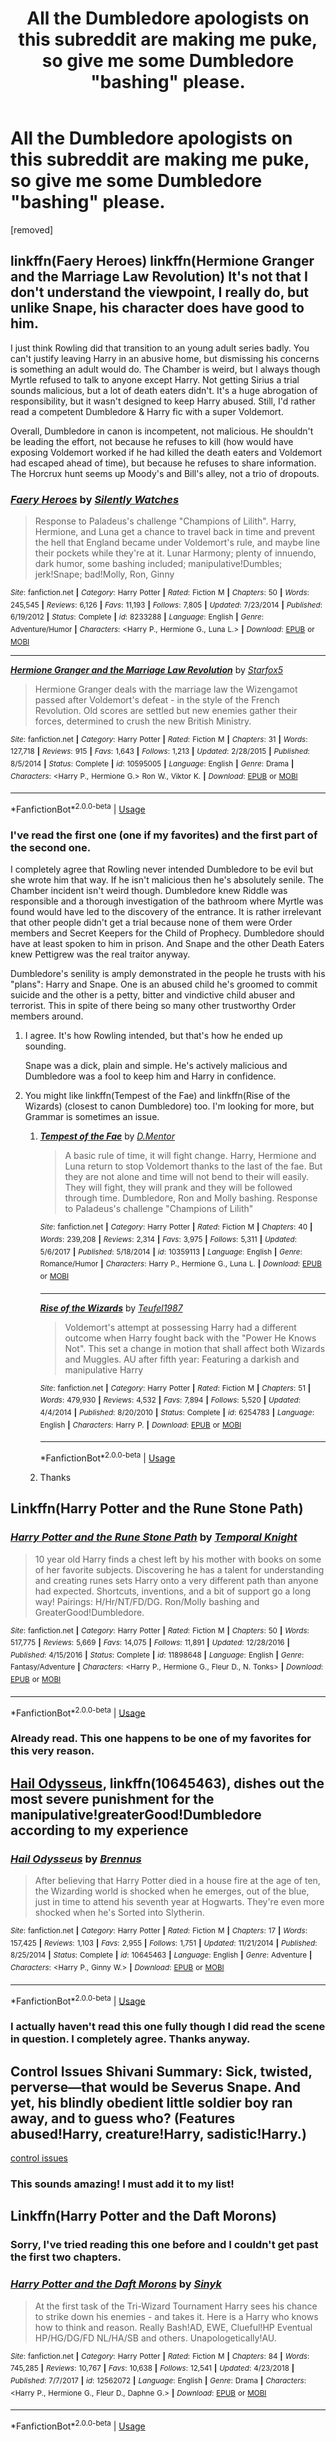 #+TITLE: All the Dumbledore apologists on this subreddit are making me puke, so give me some Dumbledore "bashing" please.

* All the Dumbledore apologists on this subreddit are making me puke, so give me some Dumbledore "bashing" please.
:PROPERTIES:
:Author: rohan62442
:Score: 0
:DateUnix: 1561921372.0
:DateShort: 2019-Jun-30
:FlairText: Request
:END:
[removed]


** linkffn(Faery Heroes) linkffn(Hermione Granger and the Marriage Law Revolution) It's not that I don't understand the viewpoint, I really do, but unlike Snape, his character does have good to him.

I just think Rowling did that transition to an young adult series badly. You can't justify leaving Harry in an abusive home, but dismissing his concerns is something an adult would do. The Chamber is weird, but I always though Myrtle refused to talk to anyone except Harry. Not getting Sirius a trial sounds malicious, but a lot of death eaters didn't. It's a huge abrogation of responsibility, but it wasn't designed to keep Harry abused. Still, I'd rather read a competent Dumbledore & Harry fic with a super Voldemort.

Overall, Dumbledore in canon is incompetent, not malicious. He shouldn't be leading the effort, not because he refuses to kill (how would have exposing Voldemort worked if he had killed the death eaters and Voldemort had escaped ahead of time), but because he refuses to share information. The Horcrux hunt seems up Moody's and Bill's alley, not a trio of dropouts.
:PROPERTIES:
:Score: 3
:DateUnix: 1561928759.0
:DateShort: 2019-Jul-01
:END:

*** [[https://www.fanfiction.net/s/8233288/1/][*/Faery Heroes/*]] by [[https://www.fanfiction.net/u/4036441/Silently-Watches][/Silently Watches/]]

#+begin_quote
  Response to Paladeus's challenge "Champions of Lilith". Harry, Hermione, and Luna get a chance to travel back in time and prevent the hell that England became under Voldemort's rule, and maybe line their pockets while they're at it. Lunar Harmony; plenty of innuendo, dark humor, some bashing included; manipulative!Dumbles; jerk!Snape; bad!Molly, Ron, Ginny
#+end_quote

^{/Site/:} ^{fanfiction.net} ^{*|*} ^{/Category/:} ^{Harry} ^{Potter} ^{*|*} ^{/Rated/:} ^{Fiction} ^{M} ^{*|*} ^{/Chapters/:} ^{50} ^{*|*} ^{/Words/:} ^{245,545} ^{*|*} ^{/Reviews/:} ^{6,126} ^{*|*} ^{/Favs/:} ^{11,193} ^{*|*} ^{/Follows/:} ^{7,805} ^{*|*} ^{/Updated/:} ^{7/23/2014} ^{*|*} ^{/Published/:} ^{6/19/2012} ^{*|*} ^{/Status/:} ^{Complete} ^{*|*} ^{/id/:} ^{8233288} ^{*|*} ^{/Language/:} ^{English} ^{*|*} ^{/Genre/:} ^{Adventure/Humor} ^{*|*} ^{/Characters/:} ^{<Harry} ^{P.,} ^{Hermione} ^{G.,} ^{Luna} ^{L.>} ^{*|*} ^{/Download/:} ^{[[http://www.ff2ebook.com/old/ffn-bot/index.php?id=8233288&source=ff&filetype=epub][EPUB]]} ^{or} ^{[[http://www.ff2ebook.com/old/ffn-bot/index.php?id=8233288&source=ff&filetype=mobi][MOBI]]}

--------------

[[https://www.fanfiction.net/s/10595005/1/][*/Hermione Granger and the Marriage Law Revolution/*]] by [[https://www.fanfiction.net/u/2548648/Starfox5][/Starfox5/]]

#+begin_quote
  Hermione Granger deals with the marriage law the Wizengamot passed after Voldemort's defeat - in the style of the French Revolution. Old scores are settled but new enemies gather their forces, determined to crush the new British Ministry.
#+end_quote

^{/Site/:} ^{fanfiction.net} ^{*|*} ^{/Category/:} ^{Harry} ^{Potter} ^{*|*} ^{/Rated/:} ^{Fiction} ^{M} ^{*|*} ^{/Chapters/:} ^{31} ^{*|*} ^{/Words/:} ^{127,718} ^{*|*} ^{/Reviews/:} ^{915} ^{*|*} ^{/Favs/:} ^{1,643} ^{*|*} ^{/Follows/:} ^{1,213} ^{*|*} ^{/Updated/:} ^{2/28/2015} ^{*|*} ^{/Published/:} ^{8/5/2014} ^{*|*} ^{/Status/:} ^{Complete} ^{*|*} ^{/id/:} ^{10595005} ^{*|*} ^{/Language/:} ^{English} ^{*|*} ^{/Genre/:} ^{Drama} ^{*|*} ^{/Characters/:} ^{<Harry} ^{P.,} ^{Hermione} ^{G.>} ^{Ron} ^{W.,} ^{Viktor} ^{K.} ^{*|*} ^{/Download/:} ^{[[http://www.ff2ebook.com/old/ffn-bot/index.php?id=10595005&source=ff&filetype=epub][EPUB]]} ^{or} ^{[[http://www.ff2ebook.com/old/ffn-bot/index.php?id=10595005&source=ff&filetype=mobi][MOBI]]}

--------------

*FanfictionBot*^{2.0.0-beta} | [[https://github.com/tusing/reddit-ffn-bot/wiki/Usage][Usage]]
:PROPERTIES:
:Author: FanfictionBot
:Score: 1
:DateUnix: 1561928770.0
:DateShort: 2019-Jul-01
:END:


*** I've read the first one (one if my favorites) and the first part of the second one.

I completely agree that Rowling never intended Dumbledore to be evil but she wrote him that way. If he isn't malicious then he's absolutely senile. The Chamber incident isn't weird though. Dumbledore knew Riddle was responsible and a thorough investigation of the bathroom where Myrtle was found would have led to the discovery of the entrance. It is rather irrelevant that other people didn't get a trial because none of them were Order members and Secret Keepers for the Child of Prophecy. Dumbledore should have at least spoken to him in prison. And Snape and the other Death Eaters knew Pettigrew was the real traitor anyway.

Dumbledore's senility is amply demonstrated in the people he trusts with his "plans": Harry and Snape. One is an abused child he's groomed to commit suicide and the other is a petty, bitter and vindictive child abuser and terrorist. This in spite of there being so many other trustworthy Order members around.
:PROPERTIES:
:Author: rohan62442
:Score: 1
:DateUnix: 1561943947.0
:DateShort: 2019-Jul-01
:END:

**** I agree. It's how Rowling intended, but that's how he ended up sounding.

Snape was a dick, plain and simple. He's actively malicious and Dumbledore was a fool to keep him and Harry in confidence.
:PROPERTIES:
:Score: 5
:DateUnix: 1561950693.0
:DateShort: 2019-Jul-01
:END:


**** You might like linkffn(Tempest of the Fae) and linkffn(Rise of the Wizards) (closest to canon Dumbledore) too. I'm looking for more, but Grammar is sometimes an issue.
:PROPERTIES:
:Score: 1
:DateUnix: 1561950821.0
:DateShort: 2019-Jul-01
:END:

***** [[https://www.fanfiction.net/s/10359113/1/][*/Tempest of the Fae/*]] by [[https://www.fanfiction.net/u/5630732/D-Mentor][/D.Mentor/]]

#+begin_quote
  A basic rule of time, it will fight change. Harry, Hermione and Luna return to stop Voldemort thanks to the last of the fae. But they are not alone and time will not bend to their will easily. They will fight, they will prank and they will be followed through time. Dumbledore, Ron and Molly bashing. Response to Paladeus's challenge "Champions of Lilith"
#+end_quote

^{/Site/:} ^{fanfiction.net} ^{*|*} ^{/Category/:} ^{Harry} ^{Potter} ^{*|*} ^{/Rated/:} ^{Fiction} ^{M} ^{*|*} ^{/Chapters/:} ^{40} ^{*|*} ^{/Words/:} ^{239,208} ^{*|*} ^{/Reviews/:} ^{2,314} ^{*|*} ^{/Favs/:} ^{3,975} ^{*|*} ^{/Follows/:} ^{5,311} ^{*|*} ^{/Updated/:} ^{5/6/2017} ^{*|*} ^{/Published/:} ^{5/18/2014} ^{*|*} ^{/id/:} ^{10359113} ^{*|*} ^{/Language/:} ^{English} ^{*|*} ^{/Genre/:} ^{Romance/Humor} ^{*|*} ^{/Characters/:} ^{Harry} ^{P.,} ^{Hermione} ^{G.,} ^{Luna} ^{L.} ^{*|*} ^{/Download/:} ^{[[http://www.ff2ebook.com/old/ffn-bot/index.php?id=10359113&source=ff&filetype=epub][EPUB]]} ^{or} ^{[[http://www.ff2ebook.com/old/ffn-bot/index.php?id=10359113&source=ff&filetype=mobi][MOBI]]}

--------------

[[https://www.fanfiction.net/s/6254783/1/][*/Rise of the Wizards/*]] by [[https://www.fanfiction.net/u/1729392/Teufel1987][/Teufel1987/]]

#+begin_quote
  Voldemort's attempt at possessing Harry had a different outcome when Harry fought back with the "Power He Knows Not". This set a change in motion that shall affect both Wizards and Muggles. AU after fifth year: Featuring a darkish and manipulative Harry
#+end_quote

^{/Site/:} ^{fanfiction.net} ^{*|*} ^{/Category/:} ^{Harry} ^{Potter} ^{*|*} ^{/Rated/:} ^{Fiction} ^{M} ^{*|*} ^{/Chapters/:} ^{51} ^{*|*} ^{/Words/:} ^{479,930} ^{*|*} ^{/Reviews/:} ^{4,532} ^{*|*} ^{/Favs/:} ^{7,894} ^{*|*} ^{/Follows/:} ^{5,520} ^{*|*} ^{/Updated/:} ^{4/4/2014} ^{*|*} ^{/Published/:} ^{8/20/2010} ^{*|*} ^{/Status/:} ^{Complete} ^{*|*} ^{/id/:} ^{6254783} ^{*|*} ^{/Language/:} ^{English} ^{*|*} ^{/Characters/:} ^{Harry} ^{P.} ^{*|*} ^{/Download/:} ^{[[http://www.ff2ebook.com/old/ffn-bot/index.php?id=6254783&source=ff&filetype=epub][EPUB]]} ^{or} ^{[[http://www.ff2ebook.com/old/ffn-bot/index.php?id=6254783&source=ff&filetype=mobi][MOBI]]}

--------------

*FanfictionBot*^{2.0.0-beta} | [[https://github.com/tusing/reddit-ffn-bot/wiki/Usage][Usage]]
:PROPERTIES:
:Author: FanfictionBot
:Score: 1
:DateUnix: 1561950837.0
:DateShort: 2019-Jul-01
:END:


***** Thanks
:PROPERTIES:
:Author: rohan62442
:Score: 1
:DateUnix: 1561951072.0
:DateShort: 2019-Jul-01
:END:


** Linkffn(Harry Potter and the Rune Stone Path)
:PROPERTIES:
:Author: 15_Redstones
:Score: 1
:DateUnix: 1561922334.0
:DateShort: 2019-Jun-30
:END:

*** [[https://www.fanfiction.net/s/11898648/1/][*/Harry Potter and the Rune Stone Path/*]] by [[https://www.fanfiction.net/u/1057022/Temporal-Knight][/Temporal Knight/]]

#+begin_quote
  10 year old Harry finds a chest left by his mother with books on some of her favorite subjects. Discovering he has a talent for understanding and creating runes sets Harry onto a very different path than anyone had expected. Shortcuts, inventions, and a bit of support go a long way! Pairings: H/Hr/NT/FD/DG. Ron/Molly bashing and GreaterGood!Dumbledore.
#+end_quote

^{/Site/:} ^{fanfiction.net} ^{*|*} ^{/Category/:} ^{Harry} ^{Potter} ^{*|*} ^{/Rated/:} ^{Fiction} ^{M} ^{*|*} ^{/Chapters/:} ^{50} ^{*|*} ^{/Words/:} ^{517,775} ^{*|*} ^{/Reviews/:} ^{5,669} ^{*|*} ^{/Favs/:} ^{14,075} ^{*|*} ^{/Follows/:} ^{11,891} ^{*|*} ^{/Updated/:} ^{12/28/2016} ^{*|*} ^{/Published/:} ^{4/15/2016} ^{*|*} ^{/Status/:} ^{Complete} ^{*|*} ^{/id/:} ^{11898648} ^{*|*} ^{/Language/:} ^{English} ^{*|*} ^{/Genre/:} ^{Fantasy/Adventure} ^{*|*} ^{/Characters/:} ^{<Harry} ^{P.,} ^{Hermione} ^{G.,} ^{Fleur} ^{D.,} ^{N.} ^{Tonks>} ^{*|*} ^{/Download/:} ^{[[http://www.ff2ebook.com/old/ffn-bot/index.php?id=11898648&source=ff&filetype=epub][EPUB]]} ^{or} ^{[[http://www.ff2ebook.com/old/ffn-bot/index.php?id=11898648&source=ff&filetype=mobi][MOBI]]}

--------------

*FanfictionBot*^{2.0.0-beta} | [[https://github.com/tusing/reddit-ffn-bot/wiki/Usage][Usage]]
:PROPERTIES:
:Author: FanfictionBot
:Score: 1
:DateUnix: 1561922400.0
:DateShort: 2019-Jun-30
:END:


*** Already read. This one happens to be one of my favorites for this very reason.
:PROPERTIES:
:Author: rohan62442
:Score: 0
:DateUnix: 1561944062.0
:DateShort: 2019-Jul-01
:END:


** [[https://www.fanfiction.net/s/10645463/1/][Hail Odysseus]], linkffn(10645463), dishes out the most severe punishment for the manipulative!greaterGood!Dumbledore according to my experience
:PROPERTIES:
:Author: InquisitorCOC
:Score: 1
:DateUnix: 1561924055.0
:DateShort: 2019-Jul-01
:END:

*** [[https://www.fanfiction.net/s/10645463/1/][*/Hail Odysseus/*]] by [[https://www.fanfiction.net/u/4577618/Brennus][/Brennus/]]

#+begin_quote
  After believing that Harry Potter died in a house fire at the age of ten, the Wizarding world is shocked when he emerges, out of the blue, just in time to attend his seventh year at Hogwarts. They're even more shocked when he's Sorted into Slytherin.
#+end_quote

^{/Site/:} ^{fanfiction.net} ^{*|*} ^{/Category/:} ^{Harry} ^{Potter} ^{*|*} ^{/Rated/:} ^{Fiction} ^{M} ^{*|*} ^{/Chapters/:} ^{17} ^{*|*} ^{/Words/:} ^{157,425} ^{*|*} ^{/Reviews/:} ^{1,103} ^{*|*} ^{/Favs/:} ^{2,955} ^{*|*} ^{/Follows/:} ^{1,751} ^{*|*} ^{/Updated/:} ^{11/21/2014} ^{*|*} ^{/Published/:} ^{8/25/2014} ^{*|*} ^{/Status/:} ^{Complete} ^{*|*} ^{/id/:} ^{10645463} ^{*|*} ^{/Language/:} ^{English} ^{*|*} ^{/Genre/:} ^{Adventure} ^{*|*} ^{/Characters/:} ^{<Harry} ^{P.,} ^{Ginny} ^{W.>} ^{*|*} ^{/Download/:} ^{[[http://www.ff2ebook.com/old/ffn-bot/index.php?id=10645463&source=ff&filetype=epub][EPUB]]} ^{or} ^{[[http://www.ff2ebook.com/old/ffn-bot/index.php?id=10645463&source=ff&filetype=mobi][MOBI]]}

--------------

*FanfictionBot*^{2.0.0-beta} | [[https://github.com/tusing/reddit-ffn-bot/wiki/Usage][Usage]]
:PROPERTIES:
:Author: FanfictionBot
:Score: 1
:DateUnix: 1561924082.0
:DateShort: 2019-Jul-01
:END:


*** I actually haven't read this one fully though I did read the scene in question. I completely agree. Thanks anyway.
:PROPERTIES:
:Author: rohan62442
:Score: 1
:DateUnix: 1561944125.0
:DateShort: 2019-Jul-01
:END:


** Control Issues Shivani Summary: Sick, twisted, perverse---that would be Severus Snape. And yet, his blindly obedient little soldier boy ran away, and to guess who? (Features abused!Harry, creature!Harry, sadistic!Harry.)

[[https://archiveofourown.org/works/660780/chapters/1205099?view_adult=true][control issues]]
:PROPERTIES:
:Author: Lindela
:Score: -1
:DateUnix: 1561922406.0
:DateShort: 2019-Jun-30
:END:

*** This sounds amazing! I must add it to my list!
:PROPERTIES:
:Author: allienne
:Score: -1
:DateUnix: 1561925599.0
:DateShort: 2019-Jul-01
:END:


** Linkffn(Harry Potter and the Daft Morons)
:PROPERTIES:
:Author: largeEoodenBadger
:Score: -5
:DateUnix: 1561934157.0
:DateShort: 2019-Jul-01
:END:

*** Sorry, I've tried reading this one before and I couldn't get past the first two chapters.
:PROPERTIES:
:Author: rohan62442
:Score: 2
:DateUnix: 1561944197.0
:DateShort: 2019-Jul-01
:END:


*** [[https://www.fanfiction.net/s/12562072/1/][*/Harry Potter and the Daft Morons/*]] by [[https://www.fanfiction.net/u/4329413/Sinyk][/Sinyk/]]

#+begin_quote
  At the first task of the Tri-Wizard Tournament Harry sees his chance to strike down his enemies - and takes it. Here is a Harry who knows how to think and reason. Really Bash!AD, EWE, Clueful!HP Eventual HP/HG/DG/FD NL/HA/SB and others. Unapologetically!AU.
#+end_quote

^{/Site/:} ^{fanfiction.net} ^{*|*} ^{/Category/:} ^{Harry} ^{Potter} ^{*|*} ^{/Rated/:} ^{Fiction} ^{M} ^{*|*} ^{/Chapters/:} ^{84} ^{*|*} ^{/Words/:} ^{745,285} ^{*|*} ^{/Reviews/:} ^{10,767} ^{*|*} ^{/Favs/:} ^{10,638} ^{*|*} ^{/Follows/:} ^{12,541} ^{*|*} ^{/Updated/:} ^{4/23/2018} ^{*|*} ^{/Published/:} ^{7/7/2017} ^{*|*} ^{/id/:} ^{12562072} ^{*|*} ^{/Language/:} ^{English} ^{*|*} ^{/Genre/:} ^{Drama} ^{*|*} ^{/Characters/:} ^{<Harry} ^{P.,} ^{Hermione} ^{G.,} ^{Fleur} ^{D.,} ^{Daphne} ^{G.>} ^{*|*} ^{/Download/:} ^{[[http://www.ff2ebook.com/old/ffn-bot/index.php?id=12562072&source=ff&filetype=epub][EPUB]]} ^{or} ^{[[http://www.ff2ebook.com/old/ffn-bot/index.php?id=12562072&source=ff&filetype=mobi][MOBI]]}

--------------

*FanfictionBot*^{2.0.0-beta} | [[https://github.com/tusing/reddit-ffn-bot/wiki/Usage][Usage]]
:PROPERTIES:
:Author: FanfictionBot
:Score: -1
:DateUnix: 1561934180.0
:DateShort: 2019-Jul-01
:END:
